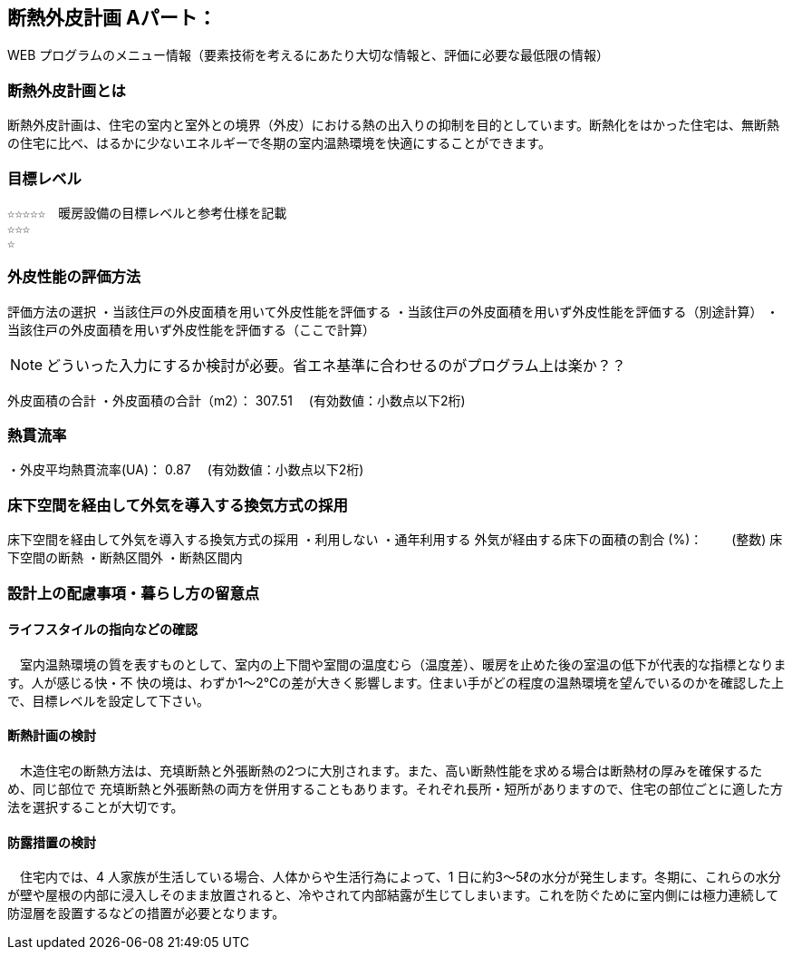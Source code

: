 
== 断熱外皮計画 Aパート：
WEB プログラムのメニュー情報（要素技術を考えるにあたり大切な情報と、評価に必要な最低限の情報）


=== 断熱外皮計画とは
断熱外皮計画は、住宅の室内と室外との境界（外皮）における熱の出入りの抑制を目的としています。断熱化をはかった住宅は、無断熱の住宅に比べ、はるかに少ないエネルギーで冬期の室内温熱環境を快適にすることができます。

=== 目標レベル
  ☆☆☆☆☆　暖房設備の目標レベルと参考仕様を記載
  ☆☆☆
  ☆
  
=== 外皮性能の評価方法
評価方法の選択
 ・当該住戸の外皮面積を用いて外皮性能を評価する
 ・当該住戸の外皮面積を用いず外皮性能を評価する（別途計算）
 ・当該住戸の外皮面積を用いず外皮性能を評価する（ここで計算）
 
NOTE: どういった入力にするか検討が必要。省エネ基準に合わせるのがプログラム上は楽か？？
 
外皮面積の合計
・外皮面積の合計（m2）：  307.51　 (有効数値：小数点以下2桁)

=== 熱貫流率
・外皮平均熱貫流率(UA)：  0.87　 (有効数値：小数点以下2桁)

=== 床下空間を経由して外気を導入する換気方式の採用
床下空間を経由して外気を導入する換気方式の採用
 ・利用しない
 ・通年利用する
外気が経由する床下の面積の割合 (%)：　　 (整数)
床下空間の断熱
 ・断熱区間外
 ・断熱区間内
 
=== 設計上の配慮事項・暮らし方の留意点

==== ライフスタイルの指向などの確認
　室内温熱環境の質を表すものとして、室内の上下間や室間の温度むら（温度差）、暖房を止めた後の室温の低下が代表的な指標となります。人が感じる快・不
快の境は、わずか1～2℃の差が大きく影響します。住まい手がどの程度の温熱環境を望んでいるのかを確認した上で、目標レベルを設定して下さい。
 
==== 断熱計画の検討
　木造住宅の断熱方法は、充填断熱と外張断熱の2つに大別されます。また、高い断熱性能を求める場合は断熱材の厚みを確保するため、同じ部位で
充填断熱と外張断熱の両方を併用することもあります。それぞれ長所・短所がありますので、住宅の部位ごとに適した方法を選択することが大切です。
  
==== 防露措置の検討
　住宅内では、4 人家族が生活している場合、人体からや生活行為によって、1 日に約3～5ℓの水分が発生します。冬期に、これらの水分が壁や屋根の内部に浸入しそのまま放置されると、冷やされて内部結露が生じてしまいます。これを防ぐために室内側には極力連続して防湿層を設置するなどの措置が必要となります。
